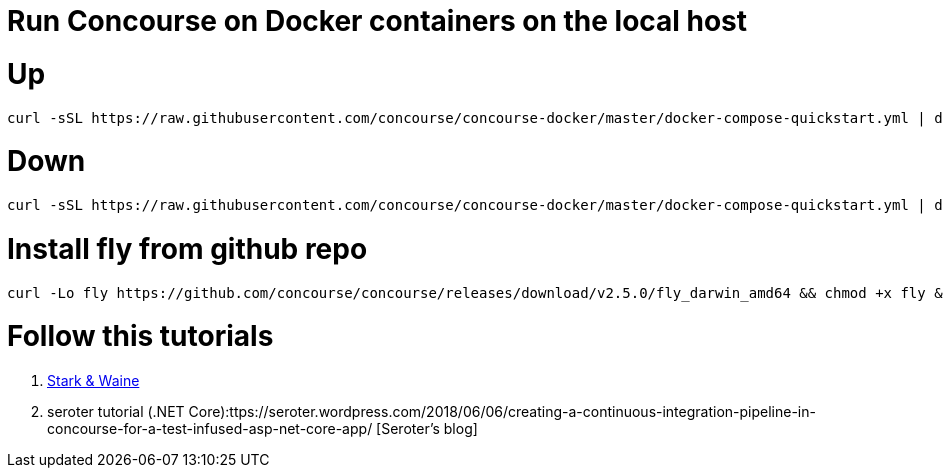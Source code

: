 # Run Concourse on Docker containers on the local host


# Up
```

curl -sSL https://raw.githubusercontent.com/concourse/concourse-docker/master/docker-compose-quickstart.yml | docker-compose -f - up -d 

```

# Down
```

curl -sSL https://raw.githubusercontent.com/concourse/concourse-docker/master/docker-compose-quickstart.yml | docker-compose -f - down 

```

# Install fly from github repo

```
curl -Lo fly https://github.com/concourse/concourse/releases/download/v2.5.0/fly_darwin_amd64 && chmod +x fly && mv fly /usr/local/bin/
```

# Follow this tutorials

1. https://concoursetutorial.com/[Stark & Waine]
2. seroter tutorial (.NET Core):ttps://seroter.wordpress.com/2018/06/06/creating-a-continuous-integration-pipeline-in-concourse-for-a-test-infused-asp-net-core-app/ [Seroter's blog]
